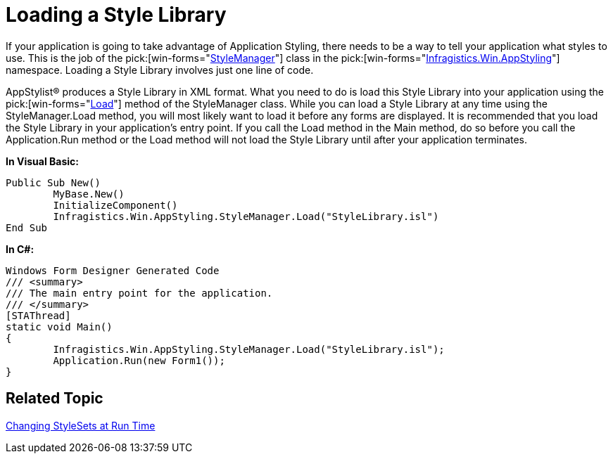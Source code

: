 ﻿////

|metadata|
{
    "name": "styling-guide-loading-a-stylelibrary",
    "controlName": [],
    "tags": ["Styling","Theming"],
    "guid": "{FA8CD200-E3C5-42A2-BB38-1758344F1A6E}",  
    "buildFlags": [],
    "createdOn": "2006-11-04T00:00:00Z"
}
|metadata|
////

= Loading a Style Library

If your application is going to take advantage of Application Styling, there needs to be a way to tell your application what styles to use. This is the job of the  pick:[win-forms="link:{ApiPlatform}win{ApiVersion}~infragistics.win.appstyling.stylemanager.html[StyleManager]"]  class in the  pick:[win-forms="link:{ApiPlatform}win{ApiVersion}~infragistics.win.appstyling_namespace.html[Infragistics.Win.AppStyling]"]  namespace. Loading a Style Library involves just one line of code.

AppStylist® produces a Style Library in XML format. What you need to do is load this Style Library into your application using the  pick:[win-forms="link:{ApiPlatform}win{ApiVersion}~infragistics.win.appstyling.stylemanager~load.html[Load]"]  method of the StyleManager class. While you can load a Style Library at any time using the StyleManager.Load method, you will most likely want to load it before any forms are displayed. It is recommended that you load the Style Library in your application's entry point. If you call the Load method in the Main method, do so before you call the Application.Run method or the Load method will not load the Style Library until after your application terminates.

*In Visual Basic:*

----
Public Sub New()
	MyBase.New()
	InitializeComponent()
	Infragistics.Win.AppStyling.StyleManager.Load("StyleLibrary.isl")
End Sub
----

*In C#:*

----
Windows Form Designer Generated Code
/// <summary>
/// The main entry point for the application.
/// </summary>
[STAThread]
static void Main() 
{
	Infragistics.Win.AppStyling.StyleManager.Load("StyleLibrary.isl");
	Application.Run(new Form1());
}
----

== Related Topic

link:styling-guide-changing-stylesets-at-run-time.html[Changing StyleSets at Run Time]